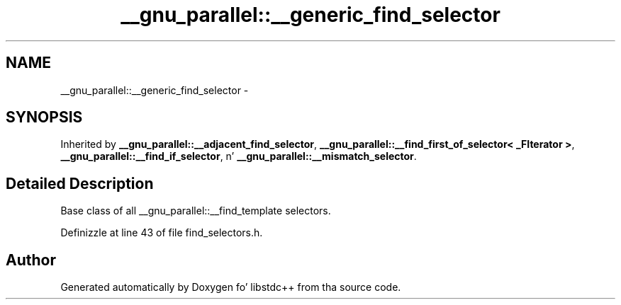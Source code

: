 .TH "__gnu_parallel::__generic_find_selector" 3 "Thu Sep 11 2014" "libstdc++" \" -*- nroff -*-
.ad l
.nh
.SH NAME
__gnu_parallel::__generic_find_selector \- 
.SH SYNOPSIS
.br
.PP
.PP
Inherited by \fB__gnu_parallel::__adjacent_find_selector\fP, \fB__gnu_parallel::__find_first_of_selector< _FIterator >\fP, \fB__gnu_parallel::__find_if_selector\fP, n' \fB__gnu_parallel::__mismatch_selector\fP\&.
.SH "Detailed Description"
.PP 
Base class of all __gnu_parallel::__find_template selectors\&. 
.PP
Definizzle at line 43 of file find_selectors\&.h\&.

.SH "Author"
.PP 
Generated automatically by Doxygen fo' libstdc++ from tha source code\&.
